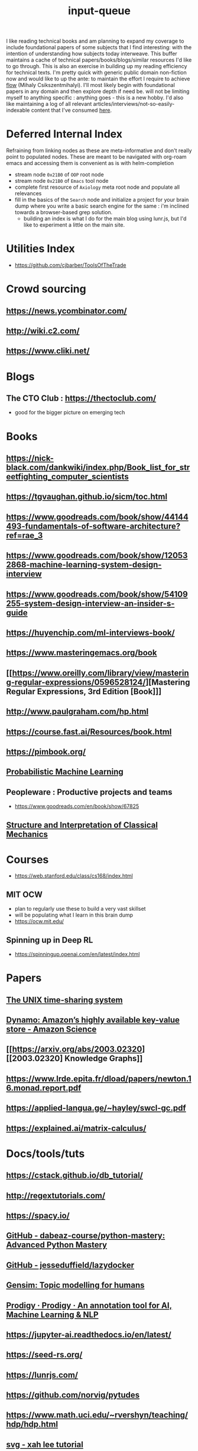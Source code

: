 :PROPERTIES:
:ID:       20230718T222456.978981
:END:
#+title: input-queue

I like reading technical books and am planning to expand my coverage to include foundational papers of some subjects that I find interesting: with the intention of understanding how subjects today interweave.
This buffer maintains a cache of technical papers/books/blogs/similar resources I'd like to go through. This is also an exercise in building up my reading efficiency for technical texts. I'm pretty quick with generic public domain non-fiction now and would like to up the ante: to maintain the effort I require to achieve [[id:20230718T223411.394444][flow]] (Mihaly Csikszentmihalyi).
I'll most likely begin with foundational papers in any domain and then explore depth if need be. will not be limiting myself to anything specific : anything goes - this is a new hobby.
I'd also like maintaining a log of all relevant articles/interviews/not-so-easily-indexable content that I've consumed [[id:ab47b014-ba85-4e68-8e61-6af7126dae1f][here]].
* Deferred Internal Index
Refraining from linking nodes as these are meta-informative and don't really point to populated nodes.
These are meant to be navigated with org-roam emacs and accessing them is convenient as is with helm-completion

 - stream node ~0x21B0~ of ~OOP~ root node
 - stream node ~0x21B0~ of ~Emacs~ tool node
 - complete first resource of ~Axiology~ meta root node and populate all relevances
 - fill in the basics of the ~Search~ node and initialize a project for your brain dump where you write a basic search engine for the same : i'm inclined towards a browser-based grep solution.
   - building an index is what I do for the main blog using lunr.js, but I'd like to experiment a little on the main site.
* Utilities Index
 - https://github.com/cjbarber/ToolsOfTheTrade
* Crowd sourcing
** https://news.ycombinator.com/
** http://wiki.c2.com/
** https://www.cliki.net/
* Blogs
** The CTO Club : https://thectoclub.com/
 - good for the bigger picture on emerging tech
* Books 
** https://nick-black.com/dankwiki/index.php/Book_list_for_streetfighting_computer_scientists
** https://tgvaughan.github.io/sicm/toc.html
** https://www.goodreads.com/book/show/44144493-fundamentals-of-software-architecture?ref=rae_3
** https://www.goodreads.com/book/show/120532868-machine-learning-system-design-interview
** https://www.goodreads.com/book/show/54109255-system-design-interview-an-insider-s-guide
** https://huyenchip.com/ml-interviews-book/
** https://www.masteringemacs.org/book
** [[https://www.oreilly.com/library/view/mastering-regular-expressions/0596528124/][Mastering Regular Expressions, 3rd Edition [Book]​]] 
** http://www.paulgraham.com/hp.html
** https://course.fast.ai/Resources/book.html
** https://pimbook.org/
** [[https://mitpress.mit.edu/9780262046824/probabilistic-machine-learning/][Probabilistic Machine Learning]]
** Peopleware : Productive projects and teams
 - https://www.goodreads.com/en/book/show/67825
** [[https://mitpress.mit.edu/9780262028967/structure-and-interpretation-of-classical-mechanics/][Structure and Interpretation of Classical Mechanics]]
* Courses
 - https://web.stanford.edu/class/cs168/index.html
** MIT OCW
 - plan to regularly use these to build a very vast skillset
 - will be populating what I learn in this brain dump
 - https://ocw.mit.edu/
** Spinning up in Deep RL
 - https://spinningup.openai.com/en/latest/index.html
* Papers
** [[https://ieeexplore.ieee.org/document/6770404][The UNIX time-sharing system]]  
** [[https://www.amazon.science/publications/dynamo-amazons-highly-available-key-value-store][Dynamo: Amazon’s highly available key-value store - Amazon Science]] 
** [[https://arxiv.org/abs/2003.02320][[2003.02320] Knowledge Graphs]]
** https://www.lrde.epita.fr/dload/papers/newton.16.monad.report.pdf
** https://applied-langua.ge/~hayley/swcl-gc.pdf
** https://explained.ai/matrix-calculus/
* Docs/tools/tuts
** https://cstack.github.io/db_tutorial/
** http://regextutorials.com/
** https://spacy.io/
** [[https://github.com/dabeaz-course/python-mastery][GitHub - dabeaz-course/python-mastery: Advanced Python Mastery]]
** [[https://github.com/jesseduffield/lazydocker][GitHub - jesseduffield/lazydocker]]
** [[https://radimrehurek.com/gensim/][Gensim: Topic modelling for humans]] 
** [[https://prodi.gy/][Prodigy · Prodigy · An annotation tool for AI, Machine Learning & NLP]]
** https://jupyter-ai.readthedocs.io/en/latest/
** https://seed-rs.org/
** https://lunrjs.com/
** https://github.com/norvig/pytudes
** https://www.math.uci.edu/~rvershyn/teaching/hdp/hdp.html
** [[http://xahlee.info/js/svg.html][svg - xah lee tutorial]]
** https://voila.readthedocs.io/en/stable/
** SQL
*** https://charlesleifer.com/blog/going-fast-with-sqlite-and-python/
*** [[https://datalemur.com/sql-tutorial?utm_source=datapragmatist&utm_medium=newsletter&utm_campaign=comprehensive-guide-to-r-squared-sql-learning-and-apple-interviews-experience][sql tutorial for data science]]
** DBs
 - [[https://redis.io/][Redis]]
 - [[https://www.mongodb.com/][MongoDB]]
** languages
 - https://www.perl.org/ : aka the duct tape of the internet
   
